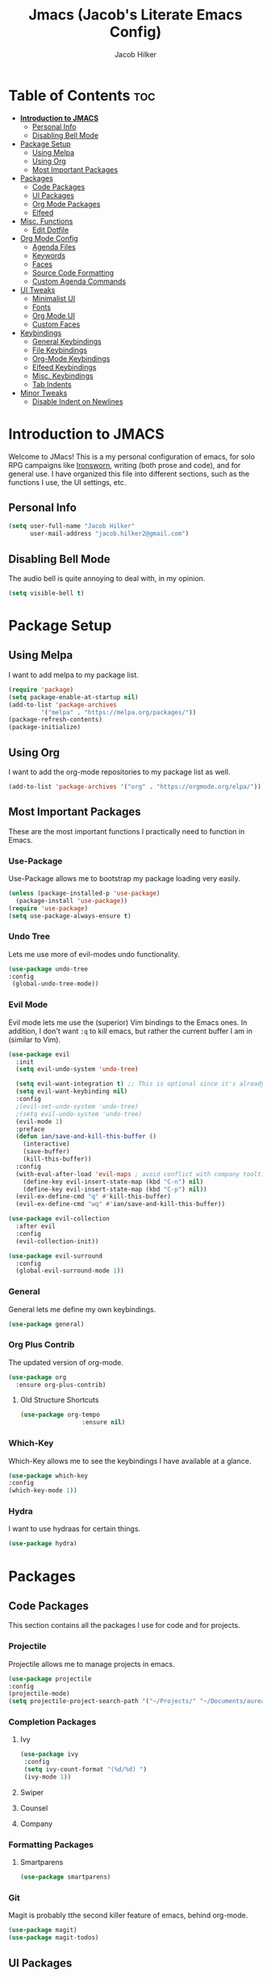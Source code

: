 #+title: Jmacs (Jacob's Literate Emacs Config)
#+author: Jacob Hilker
#+startup: fold

* Table of Contents :toc:
- [[#introduction-to-jmacs][*Introduction to JMACS*]]
  - [[#personal-info][Personal Info]]
  - [[#disabling-bell-mode][Disabling Bell Mode]]
- [[#package-setup][Package Setup]]
  - [[#using-melpa][Using Melpa]]
  - [[#using-org][Using Org]]
  - [[#most-important-packages][Most Important Packages]]
- [[#packages][Packages]]
  - [[#code-packages][Code Packages]]
  - [[#ui-packages][UI Packages]]
  - [[#org-mode-packages][Org Mode Packages]]
  - [[#elfeed][Elfeed]]
- [[#misc-functions][Misc. Functions]]
  - [[#edit-dotfile][Edit Dotfile]]
- [[#org-mode-config][Org Mode Config]]
  - [[#agenda-files][Agenda Files]]
  - [[#keywords][Keywords]]
  - [[#faces][Faces]]
  - [[#source-code-formatting][Source Code Formatting]]
  - [[#custom-agenda-commands][Custom Agenda Commands]]
- [[#ui-tweaks][UI Tweaks]]
  - [[#minimalist-ui][Minimalist UI]]
  - [[#fonts][Fonts]]
  - [[#org-mode-ui][Org Mode UI]]
  - [[#custom-faces][Custom Faces]]
- [[#keybindings][Keybindings]]
  - [[#general-keybindings][General Keybindings]]
  - [[#file-keybindings][File Keybindings]]
  - [[#org-mode-keybindings][Org-Mode Keybindings]]
  - [[#elfeed-keybindings][Elfeed Keybindings]]
  - [[#misc-keybindings][Misc. Keybindings]]
  - [[#tab-indents][Tab Indents]]
- [[#minor-tweaks][Minor Tweaks]]
  - [[#disable-indent-on-newlines][Disable Indent on Newlines]]

* *Introduction to JMACS*
Welcome to JMacs! This is a my personal configuration of emacs, for solo RPG campaigns like [[https://www.ironswornrpg.com/][Ironsworn]], writing (both prose and code), and for general use. I have organized this file into different sections, such as the functions I use, the UI settings, etc.
** Personal Info
   #+BEGIN_SRC emacs-lisp
(setq user-full-name "Jacob Hilker"
      user-mail-address "jacob.hilker2@gmail.com")
   #+END_SRC
** Disabling Bell Mode
	 The audio bell is quite annoying to deal with, in my opinion.
	 #+begin_src emacs-lisp
   (setq visible-bell t)
	 #+end_src

* Package Setup
** Using Melpa
   I want to add melpa to my package list.
   #+begin_src emacs-lisp
(require 'package)
(setq package-enable-at-startup nil)
(add-to-list 'package-archives
	     '("melpa" . "https://melpa.org/packages/"))
(package-refresh-contents)
(package-initialize)
   #+END_src
** Using Org
   I want to add the org-mode repositories to my package list as well.
   #+begin_src emacs-lisp
(add-to-list 'package-archives '("org" . "https://orgmode.org/elpa/"))
   #+end_src
** Most Important Packages
These are the most important functions I practically need to function in Emacs.
*** Use-Package
    Use-Package allows me to bootstrap my package loading very easily. 
    #+begin_src emacs-lisp
(unless (package-installed-p 'use-package)
  (package-install 'use-package))
(require 'use-package)
(setq use-package-always-ensure t)
    #+end_src
*** Undo Tree
    Lets me use more of evil-modes undo functionality.
    #+begin_src emacs-lisp
    (use-package undo-tree
    :config
     (global-undo-tree-mode))
    #+end_src
*** Evil Mode
    Evil mode lets me use the (superior) Vim bindings to the Emacs ones. In addition, I don't want =:q= to kill emacs, but rather the current buffer I am in (similar to Vim).
    #+begin_src emacs-lisp
(use-package evil
  :init
  (setq evil-undo-system 'undo-tree)

  (setq evil-want-integration t) ;; This is optional since it's already set to t by default.
  (setq evil-want-keybinding nil)
  :config
  ;(evil-set-undo-system 'undo-tree)
  ;(setq evil-undo-system 'undo-tree)
  (evil-mode 1)
  :preface
  (defun ian/save-and-kill-this-buffer ()
    (interactive)
    (save-buffer)
    (kill-this-buffer))
  :config
  (with-eval-after-load 'evil-maps ; avoid conflict with company tooltip selection
    (define-key evil-insert-state-map (kbd "C-n") nil)
    (define-key evil-insert-state-map (kbd "C-p") nil))
  (evil-ex-define-cmd "q" #'kill-this-buffer)
  (evil-ex-define-cmd "wq" #'ian/save-and-kill-this-buffer))

(use-package evil-collection
  :after evil
  :config
  (evil-collection-init))

(use-package evil-surround
  :config
  (global-evil-surround-mode 1))
    #+end_src
*** General
    General lets me define my own keybindings.
    #+begin_src emacs-lisp
(use-package general)
    #+end_src
*** Org Plus Contrib
    The updated version of org-mode.
    #+begin_src emacs-lisp
(use-package org
  :ensure org-plus-contrib)
    #+end_src
**** Old Structure Shortcuts
     #+begin_src emacs-lisp
(use-package org-tempo
				 :ensure nil)
     #+end_src
*** Which-Key
Which-Key allows me to see the keybindings I have available at a glance.
#+begin_src emacs-lisp
(use-package which-key
:config
(which-key-mode 1))
#+end_src
*** Hydra
		I want to use hydraas for certain things.
		#+begin_src emacs-lisp
    (use-package hydra)
		#+end_src
* Packages
** Code Packages
   This section contains all the packages I use for code and for projects.
*** Projectile
    Projectile allows me to manage projects in emacs.
    #+begin_src emacs-lisp
(use-package projectile
:config
(projectile-mode)
(setq projectile-project-search-path '("~/Projects/" "~/Documents/aurea" "~/Documents/brokenThrones" "~/Documents/byrne" "~/Documents/shatteredSkies")))
    #+end_src
*** Completion Packages
**** Ivy
     #+begin_src emacs-lisp
(use-package ivy
 :config
 (setq ivy-count-format "(%d/%d) ")
 (ivy-mode 1))
#+end_src
**** Swiper
**** Counsel
**** Company
*** Formatting Packages
**** Smartparens 
		 #+begin_src emacs-lisp
     (use-package smartparens)
		 #+end_src
*** Git
Magit is probably tthe second killer feature of emacs, behind org-mode.
#+begin_src emacs-lisp
(use-package magit)
(use-package magit-todos)
#+end_src
** UI Packages
*** Themes
**** Gruvbox Theme
     What can I say, I love gruvbox.
     #+begin_src emacs-lisp
       (use-package gruvbox-theme)
       ;(load-theme 'gruvbox-dark-medium t)
     #+end_src
**** Doom Themes
     Doom Themes is an excellent collection of themes.
     #+begin_src emacs-lisp
(use-package doom-themes)
(setq doom-themes-enable-italic t
      doom-themes-enable-bold t)
(load-theme 'doom-gruvbox t)
     #+end_src
*** Doom Modeline
    This lets me set up a clean modeline.
    #+begin_src emacs-lisp
(use-package doom-modeline
  :config
  (setq doom-modeline-height 32))
(doom-modeline-mode 1)
    #+end_src
*** All The Icons
    All-the-icons allows me to have icons in emacs.
    #+begin_src emacs-lisp
(use-package all-the-icons)
    #+end_src
*** Dashboard
    Dashboard allows me to have a simple dashboard as a startup buffer.
    #+begin_src emacs-lisp
(use-package dashboard
  :config
  (dashboard-setup-startup-hook)) 
    #+end_src
    In addition to that, I'd like to use it as the default buffer when I start up emacsclient.
    #+begin_src emacs-lisp
(setq initial-buffer-choice (lambda () (get-buffer "*dashboard*")))
    #+end_src
*** Centaur Tabs
    #+begin_src emacs-lisp
    (use-package centaur-tabs
    :config
    (centaur-tabs-mode t)
		(setq centaur-tabs-set-modified-marker t
					centaur-tabs-modified-marker "•"
					centaur-tabs-set-bar 'left
					centaur-tabs-set-icons t
					centaur-tabs-set-close-button t
					centaur-tabs-close-button "x"
					centaur-tabs-style "bar"
					centaur-tabs-cycle-scope 'tabs)
		(define-key evil-normal-state-map (kbd "g t") 'centaur-tabs-forward)
    (define-key evil-normal-state-map (kbd "g T") 'centaur-tabs-backward))
    #+end_src
** Org Mode Packages
*** Org Super Agenda
    Org Super agenda is such a nice package that I love to use. It essentially allows me to reorganize my agenda much more easily than in regular Elisp.
    #+begin_src emacs-lisp
    (use-package org-super-agenda
    :config
    (add-hook 'org-mode-hook 'org-super-agenda-mode))
    #+end_src
*** TOC Org
    This package allows me to add a table of contents to an org-mode file.
    #+begin_src emacs-lisp
(use-package toc-org
:config
(toc-org-mode 1))
    #+end_src
*** Org-Bullets
This package makes my bullets look nicer.
#+begin_src emacs-lisp
(use-package org-bullets
:after org)
(add-hook 'org-mode-hook 'org-bullets-mode)
#+end_src
*** Org-Mode Export Backends
**** Ox-Hugo  
		 I use Hugo for my static site generator, and want to have it as a backend for my website.
		 #+begin_src emacs-lisp
(use-package ox-hugo
	:after ox)
		 #+end_src
**** Ox-Pandoc
Pandoc is my go-to program when I need a different format.
#+begin_src emacs-lisp
(use-package ox-pandoc
	:after ox)
#+end_src 
** Elfeed 
Elfeed is an RSS reader for emacs.
#+begin_src emacs-lisp
(defun elfeed-mark-all-as-read ()
	(interactive)
  (mark-whole-buffer)
  (elfeed-search-untag-all-unread))

(use-package elfeed
	:bind (:map elfeed-search-mode-map
							("r" . 'jh/elfeed-reddit/body))
	:config
	(setq elfeed-db-directory "~/.elfeed/"
				 elfeed-search-filter "@1-week-ago +unread "	
				 elfeed-show-mode-hook
           (lambda ()
						 (set-face-attribute 'variable-pitch (selected-frame) :font (font-spec :family "Iosevka" :size 16)))))


(use-package elfeed-org
	:after elfeed
	:config
	(elfeed-org)
	(setq rmh-elfeed-org-files (list "~/Dropbox/org/elfeed.org")))

(use-package elfeed-goodies 
	:after elfeed
	:config
	(elfeed-goodies/setup)
	 (setq elfeed-goodies/feed-source-column-width 30
	       elfeed-goodies/entry-pane-size 0.5))
#+end_src
*** UI Tweaks 
**** Custom Print Function
		 #+begin_src emacs-lisp
     (defun jh/elfeed-search-print-entry (entry)
  "Print ENTRY to the buffer."
  (let* ((elfeed-goodies/tag-column-width 40)
         (elfeed-goodies/feed-source-column-width 30)
         (title (or (elfeed-meta entry :title) (elfeed-entry-title entry) ""))
         (title-faces (elfeed-search--faces (elfeed-entry-tags entry)))
         (feed (elfeed-entry-feed entry))
         (feed-title
          (when feed
            (or (elfeed-meta feed :title) (elfeed-feed-title feed))))
         (tags (mapcar #'symbol-name (elfeed-entry-tags entry)))
         (tags-str (concat (mapconcat 'identity tags ",")))

         (title-width (- (window-width) 10 elfeed-search-trailing-width))
         (title-column (elfeed-format-column
                        title (elfeed-clamp
                               elfeed-search-title-min-width
                               title-width
                               elfeed-search-title-max-width)
                        :left))

         (tag-column (elfeed-format-column
                      tags-str (elfeed-clamp (length tags-str)
                                             elfeed-goodies/tag-column-width
                                             elfeed-goodies/tag-column-width)
                      :left))

         (feed-column (elfeed-format-column
                       feed-title (elfeed-clamp elfeed-goodies/feed-source-column-width
                                                elfeed-goodies/feed-source-column-width
                                                elfeed-goodies/feed-source-column-width)
                       :left)))


    (insert (propertize title-column 'face title-faces 'kbd-help title) " ")
    (insert (propertize feed-column 'face 'elfeed-search-feed-face) " ")
    (insert (propertize tag-column 'face 'elfeed-search-tag-face) " ")
    (setq-local line-spacing 0.2)))

		 #+end_src
**** 
*** Hydras
		I want to set up hydras for the elfeed filters I want to use.
		 #+begin_src emacs-lisp
     (defhydra jh/elfeed-hydra ()
			 "Elfeed filters"
			 ("r" (elfeed-search-set-filter "@1-week-ago +unread +reddit") "Reddit")
			 ("p" (elfeed-search-set-filter "@1-week-ago +podcast") "Podcasts") 
			 ("d" (elfeed-search-set-filter "@1-week-ago +unread") "Default")
)
     #+end_src

* Misc. Functions
** Edit Dotfile
A quick shortcut to let me edit my dotfile.
#+begin_src emacs-lisp
(defun edit-dotfile () 
(interactive)
(find-file "~/.emacs.d/jmacs.org"))
#+end_src
* Org Mode Config
** Agenda Files
I personally only use my class notes file and my personal agenda file as my agenda. I'm setting those up here.
#+begin_src emacs-lisp
(setq org-agenda-files (list "~/Dropbox/org/agenda.org" "~/Dropbox/notes/spring2021.org"))
#+end_src
** Keywords
This is what I use for my to-do list keywords. Org-mode scheduling is probably the feature I use the most in org-mode. I want to set up my keywords here, so I don’t need to do it in every file.
#+begin_src emacs-lisp
(setq org-todo-keywords '(
      (sequence "TODO(t)" "INPR(i)" "NEXT(n)" "MEET(m)" "|" "SOMEDAY(s)"   "DONE(d)" "CANCELED(c)")
      (type "PROJ(p)")
      (type "BLOG(b)")))
#+end_src
** Faces
I want to set up specific colors for each keyword here. Red for todo, etc.
#+begin_src emacs-lisp
(setq org-todo-keyword-faces
 '(
   ("TODO" . (:foreground "#cc241d" :weight black :underline t))
   ("INPR" . (:foreground "#fe8019" :weight bold))
   ("NEXT" . (:foreground "#fabd2f" :weight black))
   ("MEET" . (:foreground "#b8bb26" :weight bold))
   ("PROJ" . (:foreground "#458588" :slant italic :weight bold))
   ("BLOG" . (:foreground "#83a598"))
   ("SOMEDAY" . (:foreground "#d3869b" :slant italic))
   ("DONE" . (:foreground "#83a598" :strike-through t))
   ("CANCELED" . (:foreground "cc241d" :strike-through t))))
;   ("DONE" . "green")

#+end_src
** Source Code Formatting
I don't like having org-mode auto indent code.
*** Preserving Indentation
This forces org-babel to save my indentation.
#+begin_src emacs-lisp
(setq org-src-preserve-indentation t)
#+end_src
*** Recognizing the Tab Key
    I want my tab key to indent source code.
#+begin_src emacs-lisp
(setq org-src-tab-acts-natively t
			org-edit-src-content-indentation 0)
#+end_src
*** Disabling Warning Days
I want to see exactly when something is due, rather than a warning period.
#+begin_src emacs-lisp
(setq org-deadline-warning-days 0)
#+end_src
** Custom Agenda Commands
*** Planner
    I personally love this block agenda.
    #+begin_src emacs-lisp
(add-to-list 'org-agenda-custom-commands
	     '("p" "Planner"
	       (
		(agenda "" ((org-agenda-span 'day)
			    (org-agenda-use-time-grid t)
			    (org-agenda-time-grid '((daily today weekly require-timed)()() "" nil))
			    (org-agenda-show-all-dates t)
			    (org-agenda-compact-blocks nil)
			    (org-agenda-overriding-header "")
			    (org-agenda-start-day "+0d")
			    (org-super-agenda-groups
			     '(
			       (:name "Habits"
				      :habit t
				      :category "HABIT"
				      :order 2)
			       
			       (:name "Chores"
				      :habit t
				      :category "CHORE"
				      :order 2)



			       (:name none
				      :discard (:todo "DONE")
				      :time-grid t
				      :date today
				      :scheduled today
				      :deadline today
				      :order 1)))))

                   (agenda "" ((org-agenda-overriding-header "Coming Up Soon") 
                       ;(org-agenda-prefix-format '((todo . " %i %-22:c %t %22(org-entry-get nil \"TIMESTAMP\")")))
;                       (org-agenda-skip-function '(org-agenda-skip-entry-if 'nottimestamp))
	                ; 
                      ; (org-agenda-use-time-grid nil) 
                      ; (org-agenda-time-grid '((daily today weekly require-timed)()() "----------------------" nil))
		               (org-agenda-start-day "+1d")
     ;                   (org-agenda-todo-ignore-with-date t)
                      ; (org-agenda-format-date "\n%d %b (%a.)\n")
                      
									 (org-agenda-time-grid '((daily today weekly require-timed)()() "" nil))
                   (org-agenda-format-date "\n%d %b (%a.)")
			;		   (concat (make-string (window-width) 9472) "\n")
             ;         (org-agenda-compact-blocks t)
                   (org-agenda-span 2)
																				;(org-agenda-format-date "%d %b")
                   (org-super-agenda-groups
                    '(
                      
                      (:name "Habits"
                         :habit t
                         :category "HABIT"
                         :order 6)
                         
                         (:name "Chores"
                         :habit t
                         :category "CHORE"
                         :order 6)
                         

     ;                 (:name "Projects"
     ;                 :category "PROJECT"
     ;                 :order 5)
                      
                     
    (:name "Personal"
    :category ("WRITING" "CAMPAIGN" "PERSONAL" "NANO" "UMWCLUB")
    :order 4)
    
;    
;    (:name "Someday"
;     :and (:not (:category ("WRITING" "CAMPAIGN" "PERSONAL" "NANO")) :todo "SOMEDAY")
;     :order 5)

    (:name "Overdue"
      :deadline past
      :scheduled past
      :face '(:foreground "red")
      :order 3)
;
;
    (:name "Classwork and Meetings"
     :category ("CPSC430" "DGST101" "CPSC414" "CPSC444" "MEETING")
     :order 1)))))

				 (alltodo "" ((org-agenda-overriding-header "To Do")
                  (org-agenda-skip-function '(org-agenda-skip-entry-if 'timestamp))
                  (org-agenda-sorting-strategy '(todo-state-up category-up ))
                  (org-super-agenda-groups '(
                  (:name "Classwork and Meetings"
                  :category ("CLAS204" "CPSC405" "CPSC419" "CPSC445" "MEETING" "CLASSES")
                  :order 1)
                 
                  (:name "Personal"
                  :category ("WRITING" "CAMPAIGN" "PERSONAL" "NANO" "UMWCLUB")
                  :order 2)
                  
                  (:name "Projects"
                   :todo "PROJECT"
                   :category "PROJECT"
                   :order 3)
                  

                 (:discard (:category "HABIT"))
                 (:discard (:category "CHORE")))))))))


		    #+end_src
**** Helper Function 
		 This is a helper function for quickly opening my preferred agenda view.
		 #+begin_src emacs-lisp
(defun jh/open-planner ()
(interactive)
(org-agenda nil "p"))
		 #+end_src
*** 
* UI Tweaks
  This section contains the general UI settings - not for any specific program.
** Minimalist UI
   Here is where I make my UI as minimalistic as possible. I am disabling
   my toolbars, tooltip-mode, menu-bar, and scroll-bar modes here.
   #+begin_src emacs-lisp
(scroll-bar-mode -1)
(tool-bar-mode -1)
(tooltip-mode -1)
(menu-bar-mode -1)
   #+end_src
** Fonts
   I personally love Iosevka Nerd font.
*** Setting The Font Face
    #+begin_src emacs-lisp
(set-face-attribute 'default nil
  :font "Iosevka Nerd Font"
  :height 120)
    #+end_src
*** Increasing Font Size in Emacsclient
    #+begin_src emacs-lisp
;; Needed if using emacsclient. Otherwise, your fonts will be smaller than expected.
(add-to-list 'default-frame-alist '(font . "Iosevka Nerd Font-12"))
#+end_src
*** Adding Pretty Icons to Text
    This sets up so that something like =lamba= will be rendered as a pretty character.
    #+begin_src emacs-lisp
;; changes certain keywords to symbols, such as lamda!
(setq global-prettify-symbols-mode t)
    #+end_src

    #+end_src
*** Line Numbers and Truncated Lines
    #+begin_src emacs-lisp
;(global-display-line-numbers-mode 1)
;(global-visual-line-mode t)

    #+end_src
** Org Mode UI
*** Bullets 
    #+begin_src emacs-lisp
(setq org-bullets-bullet-list '("⚫" "○")) 
    #+end_src
**** Use a Bullet as the Heading 
     #+begin_src emacs-lisp
(font-lock-add-keywords 'org-mode
                        '(("^ +\\([-*]\\) "
                           (0 (prog1 () (compose-region (match-beginning 1) (match-end 1) "•"))))))
     #+end_src
*** Formatting Characters
I don't want to see any formatting characters.
#+begin_src emacs-lisp
(setq org-hide-emphasis-markers t)
#+end_src
*** Ellipsis
I want an arrow for the ellipsis instead of the three dots.
#+begin_src emacs-lisp
(setq org-ellipsis "⤵")
#+end_src
*** Italics and Bold
    #+begin_src emacs-lisp
(set-face-attribute 'font-lock-comment-face nil
  :slant 'italic)
    #+end_src
** Custom Faces
*** Gruvbox Theme
I want the first four levels of headings to be bold.
#+begin_src emacs-lisp
;(set-face-attribute 'org-level-1 nil :weight 'bold)
;(set-face-attribute 'org-level-2 nil :weight 'bold )
;(set-face-attribute 'org-level-3 nil :weight 'bold )
;(set-face-attribute 'org-level-4 nil :weight 'bold)
#+end_src
*** Doom Gruvbox
I like having different colors for each face of a heading.
#+begin_src emacs-lisp
(set-face-attribute 'org-level-1 nil :foreground "#83a598")
(set-face-attribute 'org-level-2 nil :foreground "#d3869b")
(set-face-attribute 'org-level-3 nil :foreground "#fabd2f")
(set-face-attribute 'org-level-4 nil :foreground "#fb4934")
(set-face-attribute 'org-level-5 nil :foreground "#83a598" :weight 'regular)
(set-face-attribute 'org-level-6 nil :foreground "#d3869b" :weight 'regular)
(set-face-attribute 'org-level-7 nil :foreground "#fabd2f" :weight 'regular)
(set-face-attribute 'org-level-8 nil :foreground "#fb4934" :weight 'regular)
#+end_src
* Keybindings
** General Keybindings
   I want to use =Spc spc= for running =M-x=, etc. Similar to spacemacs.
     #+begin_src emacs-lisp
(general-define-key
   :states '(normal visual insert emacs)
   :prefix "SPC"
   :non-normal-prefix "C-SPC"

    "SPC" (general-simulate-key "M-x")
    "c"   (general-simulate-key "C-c")
    "h"   (general-simulate-key "C-h")
    "u"   (general-simulate-key "C-u")
    "x"   (general-simulate-key "C-x"))

     #+end_src
** File Keybindings
   #+begin_src emacs-lisp
(general-define-key
   :states '(normal visual insert emacs)
   :prefix "SPC"
   :non-normal-prefix "C-SPC"


   "f" '(:ignore t :which-key "Files")
	 "fed" '(edit-dotfile :which-key "Edit Config")
   "ff" '(find-file :which-key "Find file")
   "fs" '(save-buffer :which-key "Save file")
   "fl" '(load-file :which-key "Load file"))
   #+end_src
** Org-Mode Keybindings
These are all my org-mode bindings.
#+begin_src emacs-lisp
(general-define-key
   :states '(normal visual insert emacs)
   :prefix "SPC"
   :non-normal-prefix "C-SPC"

	 "o" '(:ignore t :which-key "Org-mode")
	 "oa" '(jh/open-planner :which-key "Open agenda")
	 "oA" '(org-agenda :which-key "Open agenda dispatch")
	 "oe" '(org-export-dispatch :which-key "Export org file")
	 "ob" '(org-babel-tangle :which-key "Babel tangle")
	 "ot" '(org-time-stamp :which-key "Org Timestamp"))
#+end_src
** Elfeed Keybindings
	 This is a shortcut for me to get to elfeed. In addition, it has shortcuts for me to get to different filters.
	 #+begin_src emacs-lisp
(general-define-key
   :states '(normal visual insert emacs)
   :prefix "SPC"
   :non-normal-prefix "C-SPC"
	  "n" '(:ignore t :which-key "News")
		"nn" '(elfeed :which-key "Read news"))

(evil-define-key 'normal elfeed-search-mode-map (kbd "A") 'elfeed-mark-all-as-read)

(evil-define-key 'normal elfeed-search-mode-map (kbd "/") 'elfeed-search-live-filter)

(evil-define-key 'normal elfeed-search-mode-map (kbd "f") 'jh/elfeed-hydra/body)
	 #+end_src
** Misc. Keybindings
*** Zoom In And Out
I want to use =C-=== and =C--= to zoom text in and out.
   #+begin_src emacs-lisp
(global-set-key (kbd "C-=") 'text-scale-increase)
(global-set-key (kbd "C--") 'text-scale-decrease)

   #+end_src
** Tab Indents
	 Since I can't seem to get the tab key to indent properly this is where it goes until I fix it.
   #+begin_src emacs-lisp
;(setq indent-tabs-mode nil)
(setq-default tab-width 2)

(general-define-key
 :states '(normal insert visual emacs)
    "TAB" 'indent-for-tab-command)

;;(global-set-key (kbd "TAB") 'tab-to-tab-stop) ;; works - but in normal mode too.

   #+end_src
* Minor Tweaks
** Disable Indent on Newlines
   If I really wanted to indent newlines, I'd do it myself.
   #+begin_src emacs-lisp
(setq electric-indent-mode nil)
   #+end_src
   
